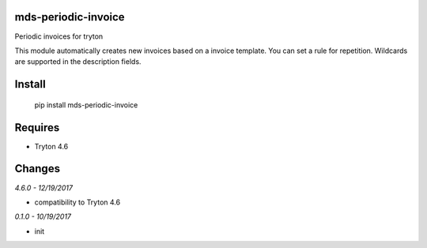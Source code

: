 mds-periodic-invoice
====================
Periodic invoices for tryton

This module automatically creates new invoices based 
on a invoice template. You can set a rule for repetition. 
Wildcards are supported in the description fields.

Install
=======

  pip install mds-periodic-invoice

Requires
========

- Tryton 4.6

Changes
=======

*4.6.0 - 12/19/2017*

- compatibility to Tryton 4.6

*0.1.0 - 10/19/2017*

- init


